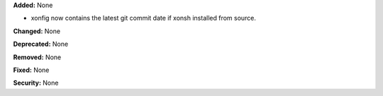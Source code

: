 **Added:** None

* xonfig now contains the latest git commit date if xonsh installed
  from source.

**Changed:** None

**Deprecated:** None

**Removed:** None

**Fixed:** None

**Security:** None
